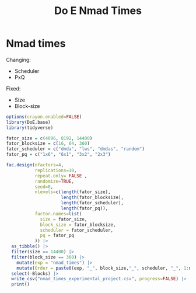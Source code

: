#+title: Do E Nmad Times

* Nmad times
Changing:
- Scheduler
- PxQ
Fixed:
- Size
- Block-size
#+begin_src R
options(crayon.enabled=FALSE)
library(DoE.base)
library(tidyverse)

fator_size = c(4096, 8192, 14400)
fator_blocksize = c(16, 64, 360)
fator_scheduler = c("dmda", "lws", "dmdas", "random")
fator_pq = c("1x6", "6x1", "3x2", "2x3")

fac.design(nfactors=4,
           replications=10,
           repeat.only= FALSE ,
           randomize=TRUE,
           seed=0,
           nlevels=c(length(fator_size),
                     length(fator_blocksize),
                     length(fator_scheduler),
                     length(fator_pq)),
           factor.names=list(
             size = fator_size,
             block_size = fator_blocksize,
             scheduler = fator_scheduler,
             pq = fator_pq
           )) |>
  as_tibble() |>
  filter(size == 14400) |>
  filter(block_size == 360) |>
    mutate(exp = "nmad_times") |>
    mutate(Order = paste0(exp, "_", block_size,"_", scheduler, "_", 1:n())) |>
  select(-Blocks) |>
  write_csv("nmad_times_experimental_project.csv", progress=FALSE) |>
  print()
#+end_src

#+RESULTS:
| 14400 | 360 | dmdas  | 2x3 | nmad_times | nmad_times_360_dmdas_1    |
| 14400 | 360 | random | 2x3 | nmad_times | nmad_times_360_random_2   |
| 14400 | 360 | random | 3x2 | nmad_times | nmad_times_360_random_3   |
| 14400 | 360 | dmda   | 6x1 | nmad_times | nmad_times_360_dmda_4     |
| 14400 | 360 | lws    | 1x6 | nmad_times | nmad_times_360_lws_5      |
| 14400 | 360 | lws    | 3x2 | nmad_times | nmad_times_360_lws_6      |
| 14400 | 360 | dmda   | 3x2 | nmad_times | nmad_times_360_dmda_7     |
| 14400 | 360 | lws    | 2x3 | nmad_times | nmad_times_360_lws_8      |
| 14400 | 360 | dmdas  | 3x2 | nmad_times | nmad_times_360_dmdas_9    |
| 14400 | 360 | dmdas  | 6x1 | nmad_times | nmad_times_360_dmdas_10   |
| 14400 | 360 | dmdas  | 1x6 | nmad_times | nmad_times_360_dmdas_11   |
| 14400 | 360 | dmda   | 2x3 | nmad_times | nmad_times_360_dmda_12    |
| 14400 | 360 | lws    | 6x1 | nmad_times | nmad_times_360_lws_13     |
| 14400 | 360 | dmda   | 1x6 | nmad_times | nmad_times_360_dmda_14    |
| 14400 | 360 | random | 1x6 | nmad_times | nmad_times_360_random_15  |
| 14400 | 360 | random | 6x1 | nmad_times | nmad_times_360_random_16  |
| 14400 | 360 | dmda   | 1x6 | nmad_times | nmad_times_360_dmda_17    |
| 14400 | 360 | lws    | 2x3 | nmad_times | nmad_times_360_lws_18     |
| 14400 | 360 | random | 2x3 | nmad_times | nmad_times_360_random_19  |
| 14400 | 360 | random | 3x2 | nmad_times | nmad_times_360_random_20  |
| 14400 | 360 | dmda   | 2x3 | nmad_times | nmad_times_360_dmda_21    |
| 14400 | 360 | random | 6x1 | nmad_times | nmad_times_360_random_22  |
| 14400 | 360 | random | 1x6 | nmad_times | nmad_times_360_random_23  |
| 14400 | 360 | lws    | 3x2 | nmad_times | nmad_times_360_lws_24     |
| 14400 | 360 | dmdas  | 1x6 | nmad_times | nmad_times_360_dmdas_25   |
| 14400 | 360 | dmda   | 3x2 | nmad_times | nmad_times_360_dmda_26    |
| 14400 | 360 | lws    | 6x1 | nmad_times | nmad_times_360_lws_27     |
| 14400 | 360 | dmdas  | 2x3 | nmad_times | nmad_times_360_dmdas_28   |
| 14400 | 360 | lws    | 1x6 | nmad_times | nmad_times_360_lws_29     |
| 14400 | 360 | dmdas  | 6x1 | nmad_times | nmad_times_360_dmdas_30   |
| 14400 | 360 | dmdas  | 3x2 | nmad_times | nmad_times_360_dmdas_31   |
| 14400 | 360 | dmda   | 6x1 | nmad_times | nmad_times_360_dmda_32    |
| 14400 | 360 | lws    | 3x2 | nmad_times | nmad_times_360_lws_33     |
| 14400 | 360 | dmda   | 3x2 | nmad_times | nmad_times_360_dmda_34    |
| 14400 | 360 | random | 1x6 | nmad_times | nmad_times_360_random_35  |
| 14400 | 360 | dmdas  | 3x2 | nmad_times | nmad_times_360_dmdas_36   |
| 14400 | 360 | lws    | 1x6 | nmad_times | nmad_times_360_lws_37     |
| 14400 | 360 | random | 3x2 | nmad_times | nmad_times_360_random_38  |
| 14400 | 360 | dmda   | 6x1 | nmad_times | nmad_times_360_dmda_39    |
| 14400 | 360 | dmdas  | 6x1 | nmad_times | nmad_times_360_dmdas_40   |
| 14400 | 360 | lws    | 2x3 | nmad_times | nmad_times_360_lws_41     |
| 14400 | 360 | dmda   | 2x3 | nmad_times | nmad_times_360_dmda_42    |
| 14400 | 360 | dmdas  | 2x3 | nmad_times | nmad_times_360_dmdas_43   |
| 14400 | 360 | random | 2x3 | nmad_times | nmad_times_360_random_44  |
| 14400 | 360 | dmdas  | 1x6 | nmad_times | nmad_times_360_dmdas_45   |
| 14400 | 360 | lws    | 6x1 | nmad_times | nmad_times_360_lws_46     |
| 14400 | 360 | dmda   | 1x6 | nmad_times | nmad_times_360_dmda_47    |
| 14400 | 360 | random | 6x1 | nmad_times | nmad_times_360_random_48  |
| 14400 | 360 | dmdas  | 3x2 | nmad_times | nmad_times_360_dmdas_49   |
| 14400 | 360 | lws    | 3x2 | nmad_times | nmad_times_360_lws_50     |
| 14400 | 360 | random | 3x2 | nmad_times | nmad_times_360_random_51  |
| 14400 | 360 | random | 1x6 | nmad_times | nmad_times_360_random_52  |
| 14400 | 360 | dmdas  | 2x3 | nmad_times | nmad_times_360_dmdas_53   |
| 14400 | 360 | lws    | 6x1 | nmad_times | nmad_times_360_lws_54     |
| 14400 | 360 | dmda   | 1x6 | nmad_times | nmad_times_360_dmda_55    |
| 14400 | 360 | lws    | 1x6 | nmad_times | nmad_times_360_lws_56     |
| 14400 | 360 | random | 6x1 | nmad_times | nmad_times_360_random_57  |
| 14400 | 360 | dmda   | 3x2 | nmad_times | nmad_times_360_dmda_58    |
| 14400 | 360 | lws    | 2x3 | nmad_times | nmad_times_360_lws_59     |
| 14400 | 360 | dmdas  | 1x6 | nmad_times | nmad_times_360_dmdas_60   |
| 14400 | 360 | dmda   | 2x3 | nmad_times | nmad_times_360_dmda_61    |
| 14400 | 360 | dmda   | 6x1 | nmad_times | nmad_times_360_dmda_62    |
| 14400 | 360 | dmdas  | 6x1 | nmad_times | nmad_times_360_dmdas_63   |
| 14400 | 360 | random | 2x3 | nmad_times | nmad_times_360_random_64  |
| 14400 | 360 | random | 1x6 | nmad_times | nmad_times_360_random_65  |
| 14400 | 360 | dmda   | 3x2 | nmad_times | nmad_times_360_dmda_66    |
| 14400 | 360 | dmdas  | 2x3 | nmad_times | nmad_times_360_dmdas_67   |
| 14400 | 360 | dmda   | 1x6 | nmad_times | nmad_times_360_dmda_68    |
| 14400 | 360 | lws    | 6x1 | nmad_times | nmad_times_360_lws_69     |
| 14400 | 360 | random | 2x3 | nmad_times | nmad_times_360_random_70  |
| 14400 | 360 | dmdas  | 1x6 | nmad_times | nmad_times_360_dmdas_71   |
| 14400 | 360 | dmda   | 2x3 | nmad_times | nmad_times_360_dmda_72    |
| 14400 | 360 | lws    | 1x6 | nmad_times | nmad_times_360_lws_73     |
| 14400 | 360 | dmdas  | 6x1 | nmad_times | nmad_times_360_dmdas_74   |
| 14400 | 360 | lws    | 3x2 | nmad_times | nmad_times_360_lws_75     |
| 14400 | 360 | dmda   | 6x1 | nmad_times | nmad_times_360_dmda_76    |
| 14400 | 360 | random | 6x1 | nmad_times | nmad_times_360_random_77  |
| 14400 | 360 | random | 3x2 | nmad_times | nmad_times_360_random_78  |
| 14400 | 360 | dmdas  | 3x2 | nmad_times | nmad_times_360_dmdas_79   |
| 14400 | 360 | lws    | 2x3 | nmad_times | nmad_times_360_lws_80     |
| 14400 | 360 | random | 3x2 | nmad_times | nmad_times_360_random_81  |
| 14400 | 360 | dmdas  | 2x3 | nmad_times | nmad_times_360_dmdas_82   |
| 14400 | 360 | lws    | 3x2 | nmad_times | nmad_times_360_lws_83     |
| 14400 | 360 | random | 6x1 | nmad_times | nmad_times_360_random_84  |
| 14400 | 360 | dmdas  | 3x2 | nmad_times | nmad_times_360_dmdas_85   |
| 14400 | 360 | random | 2x3 | nmad_times | nmad_times_360_random_86  |
| 14400 | 360 | dmda   | 2x3 | nmad_times | nmad_times_360_dmda_87    |
| 14400 | 360 | dmda   | 3x2 | nmad_times | nmad_times_360_dmda_88    |
| 14400 | 360 | lws    | 6x1 | nmad_times | nmad_times_360_lws_89     |
| 14400 | 360 | lws    | 1x6 | nmad_times | nmad_times_360_lws_90     |
| 14400 | 360 | dmda   | 1x6 | nmad_times | nmad_times_360_dmda_91    |
| 14400 | 360 | dmdas  | 1x6 | nmad_times | nmad_times_360_dmdas_92   |
| 14400 | 360 | random | 1x6 | nmad_times | nmad_times_360_random_93  |
| 14400 | 360 | dmdas  | 6x1 | nmad_times | nmad_times_360_dmdas_94   |
| 14400 | 360 | dmda   | 6x1 | nmad_times | nmad_times_360_dmda_95    |
| 14400 | 360 | lws    | 2x3 | nmad_times | nmad_times_360_lws_96     |
| 14400 | 360 | dmdas  | 2x3 | nmad_times | nmad_times_360_dmdas_97   |
| 14400 | 360 | random | 3x2 | nmad_times | nmad_times_360_random_98  |
| 14400 | 360 | dmda   | 3x2 | nmad_times | nmad_times_360_dmda_99    |
| 14400 | 360 | lws    | 3x2 | nmad_times | nmad_times_360_lws_100    |
| 14400 | 360 | dmda   | 1x6 | nmad_times | nmad_times_360_dmda_101   |
| 14400 | 360 | dmdas  | 6x1 | nmad_times | nmad_times_360_dmdas_102  |
| 14400 | 360 | random | 1x6 | nmad_times | nmad_times_360_random_103 |
| 14400 | 360 | dmdas  | 3x2 | nmad_times | nmad_times_360_dmdas_104  |
| 14400 | 360 | lws    | 2x3 | nmad_times | nmad_times_360_lws_105    |
| 14400 | 360 | dmda   | 2x3 | nmad_times | nmad_times_360_dmda_106   |
| 14400 | 360 | lws    | 6x1 | nmad_times | nmad_times_360_lws_107    |
| 14400 | 360 | random | 6x1 | nmad_times | nmad_times_360_random_108 |
| 14400 | 360 | random | 2x3 | nmad_times | nmad_times_360_random_109 |
| 14400 | 360 | dmda   | 6x1 | nmad_times | nmad_times_360_dmda_110   |
| 14400 | 360 | lws    | 1x6 | nmad_times | nmad_times_360_lws_111    |
| 14400 | 360 | dmdas  | 1x6 | nmad_times | nmad_times_360_dmdas_112  |
| 14400 | 360 | dmdas  | 1x6 | nmad_times | nmad_times_360_dmdas_113  |
| 14400 | 360 | lws    | 3x2 | nmad_times | nmad_times_360_lws_114    |
| 14400 | 360 | dmdas  | 6x1 | nmad_times | nmad_times_360_dmdas_115  |
| 14400 | 360 | dmda   | 3x2 | nmad_times | nmad_times_360_dmda_116   |
| 14400 | 360 | lws    | 6x1 | nmad_times | nmad_times_360_lws_117    |
| 14400 | 360 | dmda   | 1x6 | nmad_times | nmad_times_360_dmda_118   |
| 14400 | 360 | random | 3x2 | nmad_times | nmad_times_360_random_119 |
| 14400 | 360 | lws    | 2x3 | nmad_times | nmad_times_360_lws_120    |
| 14400 | 360 | dmda   | 2x3 | nmad_times | nmad_times_360_dmda_121   |
| 14400 | 360 | random | 6x1 | nmad_times | nmad_times_360_random_122 |
| 14400 | 360 | dmdas  | 2x3 | nmad_times | nmad_times_360_dmdas_123  |
| 14400 | 360 | lws    | 1x6 | nmad_times | nmad_times_360_lws_124    |
| 14400 | 360 | dmda   | 6x1 | nmad_times | nmad_times_360_dmda_125   |
| 14400 | 360 | random | 1x6 | nmad_times | nmad_times_360_random_126 |
| 14400 | 360 | random | 2x3 | nmad_times | nmad_times_360_random_127 |
| 14400 | 360 | dmdas  | 3x2 | nmad_times | nmad_times_360_dmdas_128  |
| 14400 | 360 | lws    | 3x2 | nmad_times | nmad_times_360_lws_129    |
| 14400 | 360 | random | 3x2 | nmad_times | nmad_times_360_random_130 |
| 14400 | 360 | dmda   | 3x2 | nmad_times | nmad_times_360_dmda_131   |
| 14400 | 360 | dmdas  | 2x3 | nmad_times | nmad_times_360_dmdas_132  |
| 14400 | 360 | random | 2x3 | nmad_times | nmad_times_360_random_133 |
| 14400 | 360 | dmdas  | 3x2 | nmad_times | nmad_times_360_dmdas_134  |
| 14400 | 360 | lws    | 2x3 | nmad_times | nmad_times_360_lws_135    |
| 14400 | 360 | random | 6x1 | nmad_times | nmad_times_360_random_136 |
| 14400 | 360 | dmdas  | 6x1 | nmad_times | nmad_times_360_dmdas_137  |
| 14400 | 360 | dmda   | 6x1 | nmad_times | nmad_times_360_dmda_138   |
| 14400 | 360 | lws    | 6x1 | nmad_times | nmad_times_360_lws_139    |
| 14400 | 360 | lws    | 1x6 | nmad_times | nmad_times_360_lws_140    |
| 14400 | 360 | dmda   | 1x6 | nmad_times | nmad_times_360_dmda_141   |
| 14400 | 360 | random | 1x6 | nmad_times | nmad_times_360_random_142 |
| 14400 | 360 | dmda   | 2x3 | nmad_times | nmad_times_360_dmda_143   |
| 14400 | 360 | dmdas  | 1x6 | nmad_times | nmad_times_360_dmdas_144  |
| 14400 | 360 | dmda   | 2x3 | nmad_times | nmad_times_360_dmda_145   |
| 14400 | 360 | lws    | 1x6 | nmad_times | nmad_times_360_lws_146    |
| 14400 | 360 | lws    | 3x2 | nmad_times | nmad_times_360_lws_147    |
| 14400 | 360 | dmdas  | 2x3 | nmad_times | nmad_times_360_dmdas_148  |
| 14400 | 360 | random | 2x3 | nmad_times | nmad_times_360_random_149 |
| 14400 | 360 | dmda   | 1x6 | nmad_times | nmad_times_360_dmda_150   |
| 14400 | 360 | dmdas  | 6x1 | nmad_times | nmad_times_360_dmdas_151  |
| 14400 | 360 | random | 1x6 | nmad_times | nmad_times_360_random_152 |
| 14400 | 360 | dmdas  | 1x6 | nmad_times | nmad_times_360_dmdas_153  |
| 14400 | 360 | dmda   | 6x1 | nmad_times | nmad_times_360_dmda_154   |
| 14400 | 360 | lws    | 2x3 | nmad_times | nmad_times_360_lws_155    |
| 14400 | 360 | random | 6x1 | nmad_times | nmad_times_360_random_156 |
| 14400 | 360 | dmdas  | 3x2 | nmad_times | nmad_times_360_dmdas_157  |
| 14400 | 360 | random | 3x2 | nmad_times | nmad_times_360_random_158 |
| 14400 | 360 | dmda   | 3x2 | nmad_times | nmad_times_360_dmda_159   |
| 14400 | 360 | lws    | 6x1 | nmad_times | nmad_times_360_lws_160    |
